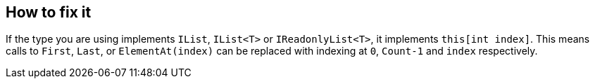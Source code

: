 == How to fix it

If the type you are using implements `IList`, `IList<T>` or `IReadonlyList<T>`, it implements `this[int index]`. This means calls to `First`, `Last`, or `ElementAt(index)` can be replaced with indexing at `0`, `Count-1` and `index` respectively.
